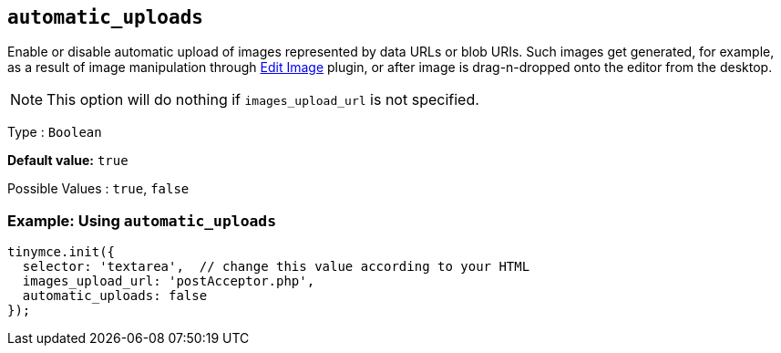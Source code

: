 [[automatic_uploads]]
== `+automatic_uploads+`

Enable or disable automatic upload of images represented by data URLs or blob URIs. Such images get generated, for example, as a result of image manipulation through xref:editimage.adoc[Edit Image] plugin, or after image is drag-n-dropped onto the editor from the desktop.

NOTE: This option will do nothing if `+images_upload_url+` is not specified.

Type : `+Boolean+`

*Default value:* `+true+`

Possible Values : `+true+`, `+false+`

=== Example: Using `+automatic_uploads+`

[source,js]
----
tinymce.init({
  selector: 'textarea',  // change this value according to your HTML
  images_upload_url: 'postAcceptor.php',
  automatic_uploads: false
});
----
